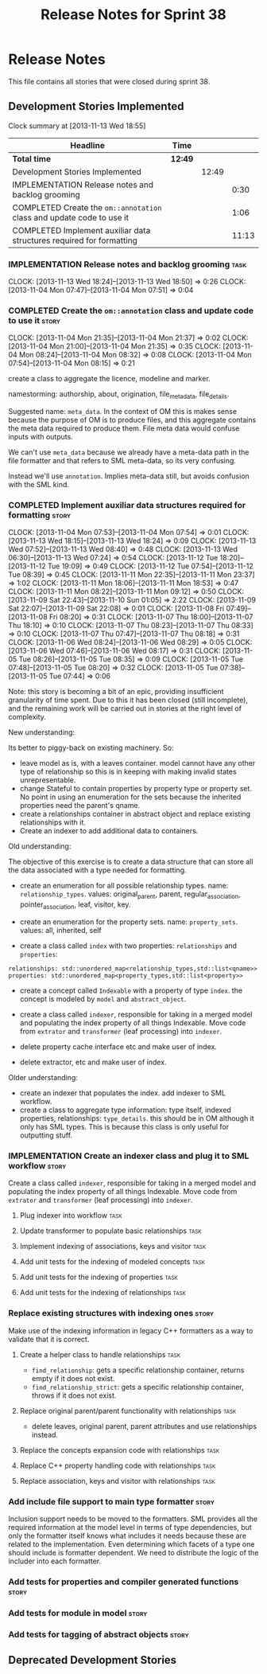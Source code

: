 #+title: Release Notes for Sprint 38
#+options: date:nil toc:nil author:nil num:nil
#+todo: ANALYSIS IMPLEMENTATION TESTING | COMPLETED CANCELLED
#+tags: story(s) epic(e) task(t) note(n) spike(p)

* Release Notes

This file contains all stories that were closed during sprint 38.

** Development Stories Implemented

#+begin: clocktable :maxlevel 3 :scope subtree
Clock summary at [2013-11-13 Wed 18:55]

| Headline                                                              | Time    |       |       |
|-----------------------------------------------------------------------+---------+-------+-------|
| *Total time*                                                          | *12:49* |       |       |
|-----------------------------------------------------------------------+---------+-------+-------|
| Development Stories Implemented                                       |         | 12:49 |       |
| IMPLEMENTATION Release notes and backlog grooming                     |         |       |  0:30 |
| COMPLETED Create the =om::annotation= class and update code to use it |         |       |  1:06 |
| COMPLETED Implement auxiliar data structures required for formatting  |         |       | 11:13 |
#+end:

*** IMPLEMENTATION Release notes and backlog grooming                  :task:
    CLOCK: [2013-11-13 Wed 18:24]--[2013-11-13 Wed 18:50] =>  0:26
    CLOCK: [2013-11-04 Mon 07:47]--[2013-11-04 Mon 07:51] =>  0:04

*** COMPLETED Create the =om::annotation= class and update code to use it :story:
    CLOSED: [2013-11-04 Mon 21:41]
    CLOCK: [2013-11-04 Mon 21:35]--[2013-11-04 Mon 21:37] =>  0:02
    CLOCK: [2013-11-04 Mon 21:00]--[2013-11-04 Mon 21:35] =>  0:35
    CLOCK: [2013-11-04 Mon 08:24]--[2013-11-04 Mon 08:32] =>  0:08
    CLOCK: [2013-11-04 Mon 07:54]--[2013-11-04 Mon 08:15] =>  0:21

create a class to aggregate the licence, modeline and
marker.

namestorming: authorship, about, origination, file_meta_data,
file_details.

Suggested name: =meta_data=. In the context of OM this is makes sense
because the purpose of OM is to produce files, and this aggregate
contains the meta data required to produce them. File meta data would
confuse inputs with outputs.

We can't use =meta_data= because we already have a meta-data path in
the file formatter and that refers to SML meta-data, so its very
confusing.

Instead we'll use =annotation=. Implies meta-data still, but avoids
confusion with the SML kind.

*** COMPLETED Implement auxiliar data structures required for formatting :story:
    CLOSED: [2013-11-13 Wed 18:25]
    CLOCK: [2013-11-04 Mon 07:53]--[2013-11-04 Mon 07:54] =>  0:01
    CLOCK: [2013-11-13 Wed 18:15]--[2013-11-13 Wed 18:24] =>  0:09
    CLOCK: [2013-11-13 Wed 07:52]--[2013-11-13 Wed 08:40] =>  0:48
    CLOCK: [2013-11-13 Wed 06:30]--[2013-11-13 Wed 07:24] =>  0:54
    CLOCK: [2013-11-12 Tue 18:20]--[2013-11-12 Tue 19:09] =>  0:49
    CLOCK: [2013-11-12 Tue 07:54]--[2013-11-12 Tue 08:39] =>  0:45
    CLOCK: [2013-11-11 Mon 22:35]--[2013-11-11 Mon 23:37] =>  1:02
    CLOCK: [2013-11-11 Mon 18:06]--[2013-11-11 Mon 18:53] =>  0:47
    CLOCK: [2013-11-11 Mon 08:22]--[2013-11-11 Mon 09:12] =>  0:50
    CLOCK: [2013-11-09 Sat 22:43]--[2013-11-10 Sun 01:05] =>  2:22
    CLOCK: [2013-11-09 Sat 22:07]--[2013-11-09 Sat 22:08] =>  0:01
    CLOCK: [2013-11-08 Fri 07:49]--[2013-11-08 Fri 08:20] =>  0:31
    CLOCK: [2013-11-07 Thu 18:00]--[2013-11-07 Thu 18:10] =>  0:10
    CLOCK: [2013-11-07 Thu 08:23]--[2013-11-07 Thu 08:33] =>  0:10
    CLOCK: [2013-11-07 Thu 07:47]--[2013-11-07 Thu 08:18] =>  0:31
    CLOCK: [2013-11-06 Wed 08:24]--[2013-11-06 Wed 08:29] =>  0:05
    CLOCK: [2013-11-06 Wed 07:46]--[2013-11-06 Wed 08:17] =>  0:31
    CLOCK: [2013-11-05 Tue 08:26]--[2013-11-05 Tue 08:35] =>  0:09
    CLOCK: [2013-11-05 Tue 07:48]--[2013-11-05 Tue 08:20] =>  0:32
    CLOCK: [2013-11-05 Tue 07:38]--[2013-11-05 Tue 07:44] =>  0:06

Note: this story is becoming a bit of an epic, providing insufficient
granularity of time spent. Due to this it has been closed (still
incomplete), and the remaining work will be carried out in stories at
the right level of complexity.

New understanding:

Its better to piggy-back on existing machinery. So:

- leave model as is, with a leaves container. model cannot have any
  other type of relationship so this is in keeping with making invalid
  states unrepresentable.
- change Stateful to contain properties by property type or property
  set. No point in using an enumeration for the sets because the
  inherited properties need the parent's qname.
- create a relationships container in abstract object and replace
  existing relationships with it.
- Create an indexer to add additional data to containers.

Old understanding:

The objective of this exercise is to create a data structure that can
store all the data associated with a type needed for formatting.

- create an enumeration for all possible relationship types. name:
  =relationship_types=. values: original_parent, parent,
  regular_association, pointer_association, leaf, visitor, key.
- create an enumeration for the property sets. name:
  =property_sets=. values: all, inherited, self

- create a class called =index= with two properties: =relationships=
  and =properties=:

: relationships: std::unordered_map<relationship_types,std::list<qname>>
: properties: std::unordered_map<property_types,std::list<property>>

- create a concept called =Indexable= with a property of type =index=.
  the concept is modeled by =model= and =abstract_object=.

- create a class called =indexer=, responsible for taking in a merged
  model and populating the index property of all things
  Indexable. Move code from =extrator= and =transformer= (leaf
  processing) into =indexer=.

- delete property cache interface etc and make user of index.

- delete extractor, etc and make user of index.

Older understanding:

- create an indexer that populates the index. add indexer to SML
  workflow.
- create a class to aggregate type information: type itself, indexed
  properties, relationships: =type_details=. this should be in OM
  although it only has SML types. This is because this class is only
  useful for outputting stuff.

*** IMPLEMENTATION Create an indexer class and plug it to SML workflow :story:

Create a class called =indexer=, responsible for taking in a merged
model and populating the index property of all things Indexable. Move
code from =extrator= and =transformer= (leaf processing) into
=indexer=.

**** Plug indexer into workflow                                        :task:
**** Update transformer to populate basic relationships                :task:
**** Implement indexing of associations, keys and visitor              :task:
**** Add unit tests for the indexing of modeled concepts               :task:
**** Add unit tests for the indexing of properties                     :task:
**** Add unit tests for the indexing of relationships                  :task:

*** Replace existing structures with indexing ones                    :story:

Make use of the indexing information in legacy C++ formatters as a way
to validate that it is correct.

**** Create a helper class to handle relationships                     :task:

- =find_relationship=: gets a specific relationship container, returns
  empty if it does not exist.
- =find_relationship_strict=: gets a specific relationship container,
  throws if it does not exist.

**** Replace original parent/parent functionality with relationships   :task:

- delete leaves, original parent, parent attributes and use
  relationships instead.

**** Replace the concepts expansion code with relationships            :task:
**** Replace C++ property handling code with relationships             :task:
**** Replace association, keys and visitor with relationships          :task:

*** Add include file support to main type formatter                   :story:

Inclusion support needs to be moved to the formatters. SML provides
all the required information at the model level in terms of type
dependencies, but only the formatter itself knows what includes it
needs because these are related to the implementation. Even
determining which facets of a type one should include is formatter
dependent. We need to distribute the logic of the includer into each
formatter.

*** Add tests for properties and compiler generated functions         :story:
*** Add tests for module in model                                     :story:
*** Add tests for tagging of abstract objects                         :story:

** Deprecated Development Stories
